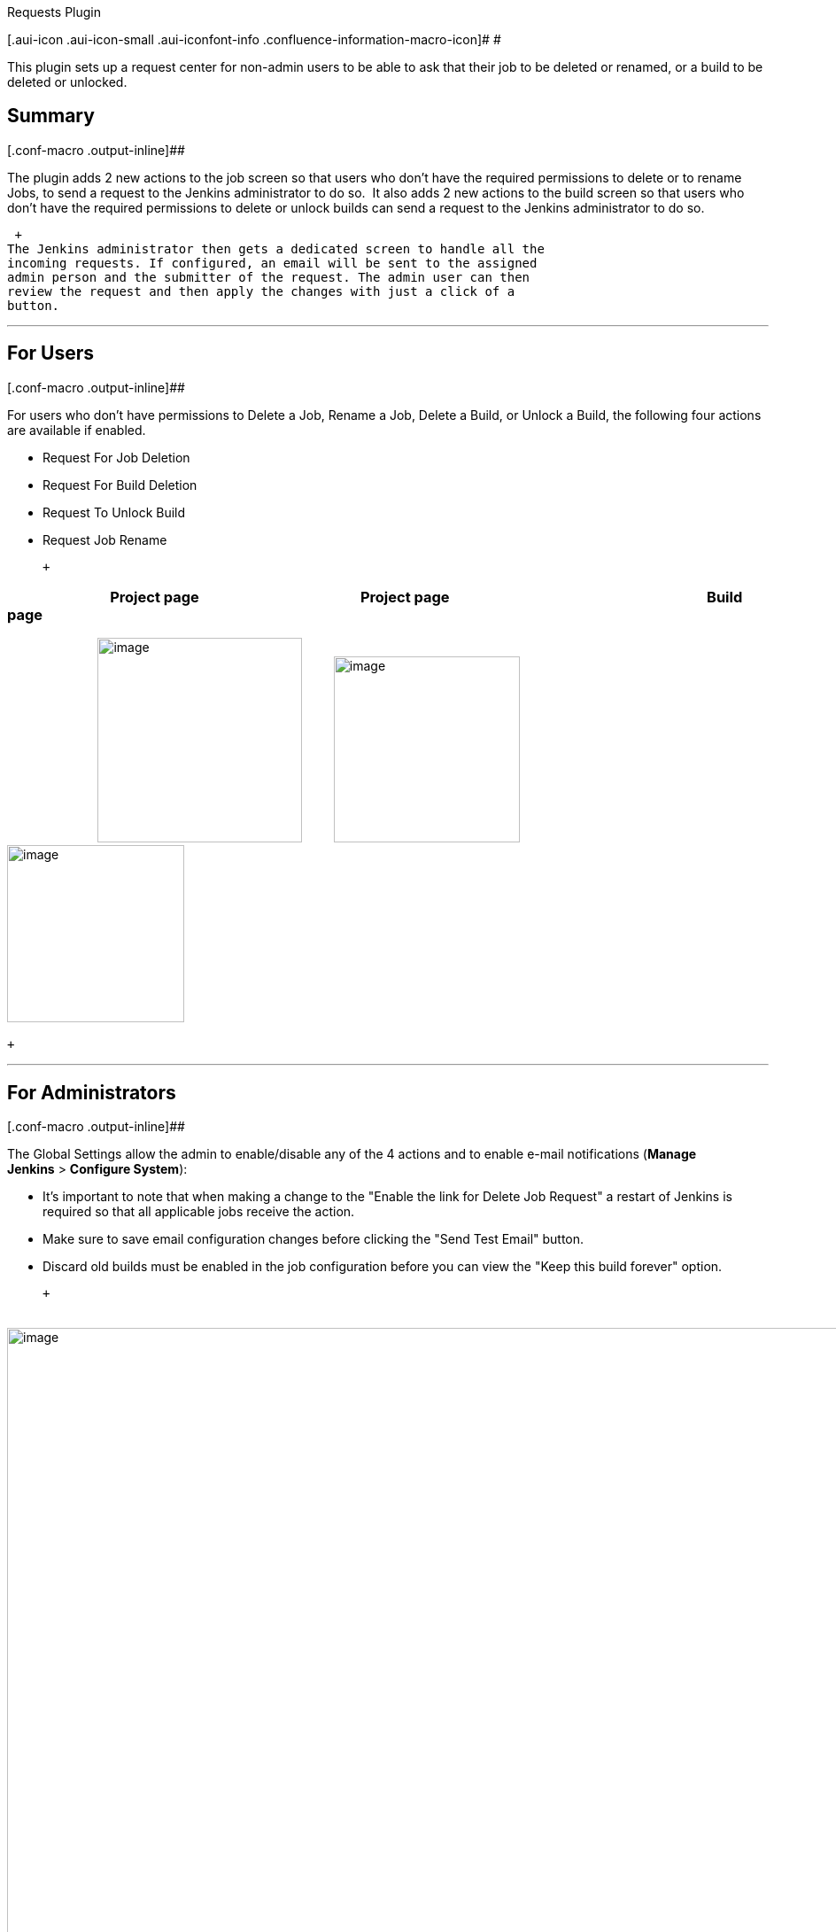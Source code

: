 Requests Plugin

[.aui-icon .aui-icon-small .aui-iconfont-info .confluence-information-macro-icon]#
#

This [.s1]#plugin# sets up a request center for non-[.s1]#admin# users
to be able to ask that their job to be deleted or renamed, or a build to
be deleted or unlocked.

[[RequestsPlugin-Summary]]
== Summary

[.conf-macro .output-inline]##

The plugin adds 2 new actions to the job screen so that users who don't
have the required permissions to delete or to rename Jobs, to send a
request to the Jenkins administrator to do so.  It also adds 2 new
actions to the build screen so that users who don't have the required
permissions to delete or unlock builds can send a request to the Jenkins
administrator to do so. 

 +
The Jenkins administrator then gets a dedicated screen to handle all the
incoming requests. If configured, an email will be sent to the assigned
admin person and the submitter of the request. The admin user can then
review the request and then apply the changes with just a click of a
button.

'''''

[[RequestsPlugin-ForUsers]]
== For Users

[.conf-macro .output-inline]##

For users who don't have permissions to Delete a Job, Rename a Job,
Delete a Build, or Unlock a Build, the following four actions are
available if enabled.

* Request For Job Deletion
* Request For Build Deletion
* Request To Unlock Build
* Request Job Rename

 +

[[RequestsPlugin-ProjectpageProjectpageBuildpage]]
===                               Project page                                               Project page                                                                           Build page

                       
  [.confluence-embedded-file-wrapper .confluence-embedded-manual-size]#image:docs/images/jobAction.png[image,width=231]# 
     
 [.confluence-embedded-file-wrapper .confluence-embedded-manual-size]#image:docs/images/renameJob.png[image,width=210]#
                                     
  [.confluence-embedded-file-wrapper .confluence-embedded-manual-size]#image:docs/images/build-page.png[image,width=200]# 
                           

 +

'''''

[[RequestsPlugin-ForAdministrators]]
== For Administrators

[.conf-macro .output-inline]##

The Global Settings allow the admin to enable/disable any of the 4
actions and to enable e-mail notifications (**Manage
Jenkins** > **Configure System**):

* It's important to note that when making a change to the "Enable the
link for Delete Job Request" a restart of Jenkins is required so that
all applicable jobs receive the action.
* Make sure to save email configuration changes before clicking the
"Send Test Email" button.
* Discard old builds must be enabled in the job configuration before you
can view the "Keep this build forever" option.

 +

                           
 [.confluence-embedded-file-wrapper .confluence-embedded-manual-size]#image:docs/images/new_global.png[image,width=1100]#

        

 +
[.conf-macro .output-inline]#Administrators get a new **Pending 
Requests** entry in Jenkins' main configuration screen (**Manage
Jenkins**):# +

                         
 [.confluence-embedded-file-wrapper .confluence-embedded-manual-size]#image:docs/images/pendingRequets.png[image,height=81]#

'''''

                           
  [.confluence-embedded-file-wrapper .confluence-embedded-manual-size]#image:docs/images/pendingRequestPage.png[image,width=700]#

'''''

                        

[[RequestsPlugin-InordertoseeActionNotAuthorized]]
=== [.underline]#In order to see Action#                      [.underline]#Not Authorized#

Delete Job Request                         Job.Delete = 0

Delete Build Request                       Run.Delete =0

Unlock Build Request                      Run.Delete = 0

Rename Job Request                      Job.Create = 1, Job.Delete = 0,
Job.Configure = 0 OR Job.Create = 0, Job.Delete = 1, Job.Configure = 0

 +

'''''

[[RequestsPlugin-VersionHistory]]
== Version History

[.conf-macro .output-inline]##

Version 2.0.5 (May 30, 2019)

* Added Rename Job support back

Version 2.0.4 (May 29, 2019)

* Added support for Pipeline jobs and builds

Version 2.0.3 (May 28, 2019)

* Fixed the Creation date format in the Pending request page

Version 2.0.2 (May 24, 2019)

* Initial release

 +

 +

 +

 +

 +

 +

 +

 +

 +

 +
